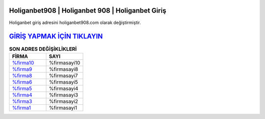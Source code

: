 Holiganbet908 | Holiganbet 908 | Holiganbet Giriş
===================================

.. image:: images/holiganbet-giris.jpg
   :width: 600
   
Holiganbet giriş adresini holiganbet908.com olarak değiştirmiştir.  


`GİRİŞ YAPMAK İÇİN TIKLAYIN <http://cnn.com>`_
==============

.. list-table:: **SON ADRES DEĞİŞİKLİKLERİ**
   :widths: 25 25
   :header-rows: 1

   * - FİRMA
     - SAYI
   * - `%firma10 <%firmadres10>`_
     - %firmasayi10
   * - `%firma9 <%firmadres9>`_
     - %firmasayi8
   * - `%firma8 <%firmadres8>`_
     - %firmasayi7	 
   * - `%firma6 <%firmadres6>`_
     - %firmasayi5	 
   * - `%firma5 <%firmadres5>`_
     - %firmasayi4
   * - `%firma4 <%firmadres4>`_
     - %firmasayi3	 
   * - `%firma3 <%firmadres3>`_
     - %firmasayi2
   * - `%firma1 <%firmadres1>`_
     - %firmasayi1